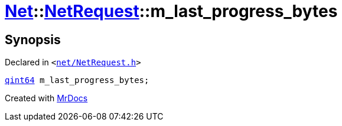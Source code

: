 [#Net-NetRequest-m_last_progress_bytes]
= xref:Net.adoc[Net]::xref:Net/NetRequest.adoc[NetRequest]::m&lowbar;last&lowbar;progress&lowbar;bytes
:relfileprefix: ../../
:mrdocs:


== Synopsis

Declared in `&lt;https://github.com/PrismLauncher/PrismLauncher/blob/develop/net/NetRequest.h#L102[net&sol;NetRequest&period;h]&gt;`

[source,cpp,subs="verbatim,replacements,macros,-callouts"]
----
xref:qint64.adoc[qint64] m&lowbar;last&lowbar;progress&lowbar;bytes;
----



[.small]#Created with https://www.mrdocs.com[MrDocs]#
